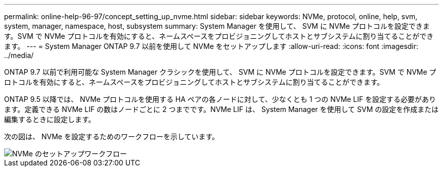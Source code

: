 ---
permalink: online-help-96-97/concept_setting_up_nvme.html 
sidebar: sidebar 
keywords: NVMe, protocol, online, help, svm, system, manager, namespace, host, subsystem 
summary: System Manager を使用して、 SVM に NVMe プロトコルを設定できます。SVM で NVMe プロトコルを有効にすると、ネームスペースをプロビジョニングしてホストとサブシステムに割り当てることができます。 
---
= System Manager ONTAP 9.7 以前を使用して NVMe をセットアップします
:allow-uri-read: 
:icons: font
:imagesdir: ../media/


[role="lead"]
ONTAP 9.7 以前で利用可能な System Manager クラシックを使用して、 SVM に NVMe プロトコルを設定できます。SVM で NVMe プロトコルを有効にすると、ネームスペースをプロビジョニングしてホストとサブシステムに割り当てることができます。

ONTAP 9.5 以降では、 NVMe プロトコルを使用する HA ペアの各ノードに対して、少なくとも 1 つの NVMe LIF を設定する必要があります。定義できる NVMe LIF の数はノードごとに 2 つまでです。NVMe LIF は、 System Manager を使用して SVM の設定を作成または編集するときに設定します。

次の図は、 NVMe を設定するためのワークフローを示しています。

image::../media/nvme_setup_workflow.gif[NVMe のセットアップワークフロー]
